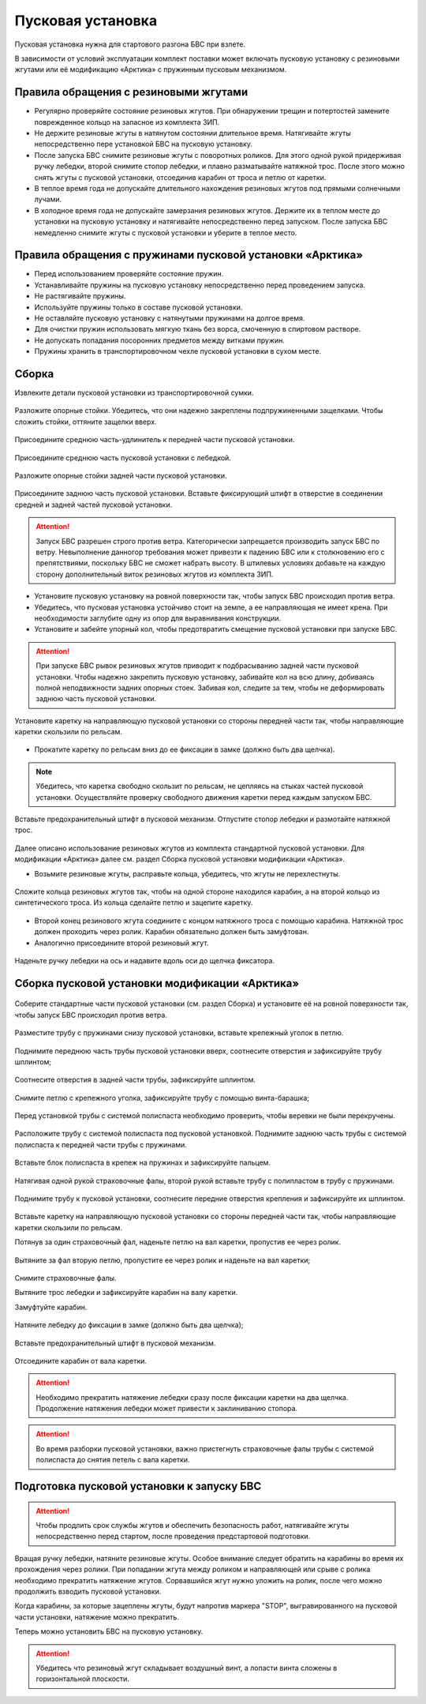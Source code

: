 Пусковая установка
=====================

Пусковая установка нужна для стартового разгона БВС при взлете.

В зависимости от условий эксплуатации комплект поставки может включать пусковую установку с резиновыми жгутами или её модификацию «Арктика» с пружинным пусковым механизмом.



Правила обращения с резиновыми жгутами
----------------------------------------------


* Регулярно проверяйте состояние резиновых жгутов. При обнаружении трещин и потертостей замените поврежденное кольцо на запасное из комплекта ЗИП.
* Не держите резиновые жгуты в натянутом состоянии длительное время. Натягивайте жгуты непосредственно пере установкой БВС на пусковую установку.
* После запуска БВС снимите резиновые жгуты с поворотных роликов. Для этого одной рукой придерживая ручку лебедки, второй снимите стопор лебедки, и плавно разматывайте натяжной трос. После этого можно снять жгуты с пусковой установки, отсоединив карабин от троса и петлю от каретки. 
* В теплое время года не допускайте длительного нахождения резиновых жгутов под прямыми солнечными лучами. 
* В холодное время года не допускайте замерзания резиновых жгутов. Держите их в теплом месте до установки на пусковую установку и натягивайте непосредственно перед запуском. После запуска БВС немедленно снимите жгуты с пусковой установки и уберите в теплое место. 
  

Правила обращения с пружинами пусковой установки «Арктика»
---------------------------------------------------------------

* Перед использованием проверяйте состояние пружин.
* Устанавливайте пружины на пусковую установку непосредственно перед проведением запуска.
* Не растягивайте пружины.
* Используйте пружины только в составе пусковой установки.
* Не оставляйте пусковую установку с натянутыми пружинами на долгое время.
* Для очистки пружин использовать мягкую ткань без ворса, смоченную в спиртовом растворе.
* Не допускать попадания посоронних предметов между витками пружин.
* Пружины хранить в транспортировочном чехле пусковой установки в сухом месте.



Сборка 
--------

Извлеките детали пусковой установки из транспортировочной сумки.

.. figure:: _static/_images/catapult1.png
   :align: center
   :width: 400

   Разложите опорные стойки. Убедитесь, что они надежно закреплены подпружиненными защелками. Чтобы сложить стойки, оттяните защелки вверх.

.. figure:: _static/_images/catapult2.png
   :align: center
   :width: 400

   Присоедините среднюю часть-удлинитель к передней части пусковой установки.

.. figure:: _static/_images/catapult3.png
   :align: center
   :width: 400

   Присоедините среднюю часть пусковой установки с лебедкой.

.. figure:: _static/_images/catapult4.png
   :align: center
   :width: 400

   Разложите опорные стойки задней части пусковой установки.

.. figure:: _static/_images/catapult6.png
   :align: center
   :width: 400

   Присоедините заднюю часть пусковой установки. Вставьте фиксирующий штифт в отверстие в соединении средней и задней частей пусковой установки.


.. attention:: Запуск БВС разрешен строго против ветра. Категорически запрещается производить запуск БВС по ветру. Невыполнение данногор требования может привезти к падению БВС или к столкновению его с препятствиями, поскольку БВС не сможет набрать высоту. В штилевых условиях добавьте на каждую сторону дополнительный виток резиновых жгутов из комплекта ЗИП.

* Установите пусковую установку на ровной поверхности так, чтобы запуск БВС происходил против ветра.

* Убедитесь, что пусковая установка устойчиво стоит на земле, а ее направляющая не имеет крена. При необходимости заглубите одну из опор для выравнивания конструкции.


* Установите и забейте упорный кол, чтобы предотвратить смещение пусковой установки при запуске БВС.

.. attention:: При запуске БВС рывок резиновых жгутов приводит к подбрасыванию задней части пусковой установки. Чтобы надежно закрепить пусковую установку, забивайте кол на всю длину, добиваясь полной неподвижности задних опорных стоек. Забивая кол, следите за тем, чтобы не деформировать заднюю часть пусковой установки.




.. figure:: _static/_images/catapult9.png
   :align: center
   :width: 400

   Установите каретку на направляющую пусковой установки со стороны передней части так, чтобы направляющие каретки скользили по рельсам.

* Прокатите каретку по рельсам вниз до ее фиксации в замке (должно быть два щелчка).

.. note:: Убедитесь, что каретка свободно скользит по рельсам, не цепляясь на стыках частей пусковой установки. Осуществляйте проверку свободного движения каретки перед каждым запуском БВС.


.. figure:: _static/_images/catapult8.png
   :align: center
   :width: 400

   Вставьте предохранительный штифт в пусковой механизм. Отпустите стопор лебедки и размотайте натяжной трос.


Далее описано использование резиновых жгутов из комплекта стандартной пусковой установки. Для модификации «Арктика» далее см. раздел Сборка пусковой установки модификации «Арктика».



* Возьмите резиновые жгуты, расправьте кольца, убедитесь, что жгуты не перехлестнуты.

 
.. figure:: _static/_images/catapult10.png
   :align: center
   :width: 250

   Сложите кольца резиновых жгутов так, чтобы на одной стороне находился карабин, а на второй кольцо из синтетического троса. Из кольца сделайте петлю и зацепите каретку.


* Второй конец резинового жгута соедините с концом натяжного троса с помощью карабина. Натяжной трос должен проходить через ролик. Карабин обязательно должен быть замуфтован.

* Аналогично присоедините второй резиновый жгут.

.. figure:: _static/_images/catapult11.png
   :align: center
   :width: 400

   Наденьте ручку лебедки на ось и надавите вдоль оси до щелчка фиксатора.


Сборка пусковой установки модификации «Арктика»
---------------------------------------------------

.. figure:: _static/_images/ark1.png
   :align: center
   :width: 400

   Соберите стандартные части пусковой установки (см. раздел Сборка) и установите её на ровной поверхности так, чтобы запуск БВС происходил против ветра.



.. figure:: _static/_images/ark3.png
   :align: center
   :width: 400

   Разместите трубу с пружинами снизу пусковой установки, вставьте крепежный уголок в петлю.



.. figure:: _static/_images/ark2.png
   :align: center
   :width: 400

   Поднимите переднюю часть трубы пусковой установки вверх, соотнесите отверстия и зафиксируйте трубу шплинтом;


.. figure:: _static/_images/ark4.png
   :align: center
   :width: 400

   Соотнесите отверстия в задней части трубы, зафиксируйте шплинтом.


.. figure:: _static/_images/ark5.png
   :align: center
   :width: 400

   Снимите петлю с крепежного уголка, зафиксируйте трубу с помощью винта-барашка;

.. figure:: _static/_images/ark7.png
   :align: center
   :width: 400

   Перед установкой трубы с системой полиспаста необходимо проверить, чтобы веревки не были перекручены.



.. figure:: _static/_images/ark6.png
   :align: center
   :width: 400

   Расположите трубу с системой полиспаста под пусковой установкой. Поднимите заднюю часть трубы с системой полиспаста к передней части трубы с пружинами.



.. figure:: _static/_images/ark8.png
   :align: center
   :width: 400

   Вставьте блок полиспаста в крепеж на пружинах и зафиксируйте пальцем.

Натягивая одной рукой страховочные фалы, второй рукой вставьте трубу с полипластом в трубу с пружинами.


.. figure:: _static/_images/ark9.png
   :align: center
   :width: 400

   Поднимите трубу к пусковой установки, соотнесите передние отверстия крепления и зафиксируйте их шплинтом.

Вставьте каретку на направляющую пусковой установки со стороны передней части так, чтобы направляющие каретки скользили по рельсам.


Потянув за один страховочный фал, наденьте петлю на вал каретки, пропустив ее через ролик.


.. figure:: _static/_images/ark10.png
   :align: center
   :width: 400

   Вытяните за фал вторую петлю, пропустите ее через ролик и наденьте на вал каретки;

Снимите страховочные фалы.

Вытяните трос лебедки и зафиксируйте карабин на валу каретки.

Замуфтуйте карабин.


.. figure:: _static/_images/ark11.png
   :align: center
   :width: 400

   Натяните лебедку до фиксации в замке (должно быть два щелчка);

Вставьте предохранительный штифт в пусковой механизм.

.. figure:: _static/_images/ark12.png
   :align: center
   :width: 400

   Отсоедините карабин от вала каретки.

.. attention:: Необходимо прекратить натяжение лебедки сразу после фиксации каретки на два щелчка. Продолжение натяжения лебедки может привести к заклиниванию стопора.

.. attention:: Во время разборки пусковой установки, важно пристегнуть страховочные фалы трубы с системой полиспаста до снятия петель с вала каретки.

Подготовка пусковой установки к запуску БВС
------------------------------------------------

.. attention:: Чтобы продлить срок службы жгутов и обеспечить безопасность работ, натягивайте жгуты непосредственно перед стартом, после проведения предстартовой подготовки.

Вращая ручку лебедки, натяните резиновые жгуты. Особое внимание следует обратить на карабины во время их прохождения через ролики. При попадании жгута между роликом и направляющей или срыве с ролика необходимо прекратить натяжение жгутов. Сорвавшийся жгут нужно уложить на ролик, после чего можно продолжить взводить пусковой установки. 

Когда карабины, за которые зацеплены жгуты, будут напротив маркера "STOP", выгравированного на пусковой части установки, натяжение можно прекратить.

Теперь можно установить БВС на пусковую установку.

.. attention:: Убедитесь что резиновый жгут складывает воздушный винт, а лопасти винта сложены в горизонтальной плоскости.


